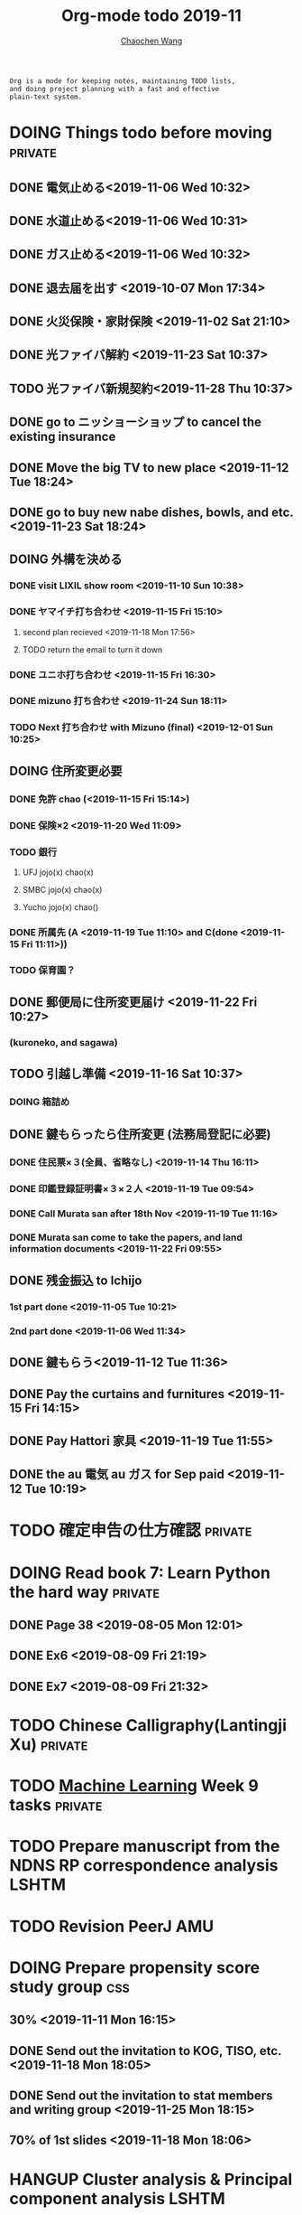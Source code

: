 #+TITLE: Org-mode todo 2019-11
#+AUTHOR: [[https://wangcc.me][Chaochen Wang]]
#+EMAIL: chaochen@wangcc.me
#+OPTIONS: d:(not "LOGBOOK") date:t e:t email:t f:t inline:t num:t
#+OPTIONS: timestamp:t title:t toc:t todo:t |:t

#+BEGIN_EXAMPLE 
Org is a mode for keeping notes, maintaining TODO lists,
and doing project planning with a fast and effective 
plain-text system.
#+END_EXAMPLE



#+BEGIN_COMMENT
Work schedule need to be done under PRIVATE category
#+END_COMMENT


* DOING Things todo before moving                                   :private:
** DONE 電気止める<2019-11-06 Wed 10:32>
** DONE 水道止める<2019-11-06 Wed 10:31>
** DONE ガス止める<2019-11-06 Wed 10:32>
** DONE 退去届を出す <2019-10-07 Mon 17:34>
** DONE 火災保険・家財保険 <2019-11-02 Sat 21:10>
** DONE 光ファイバ解約 <2019-11-23 Sat 10:37>
** TODO 光ファイバ新規契約<2019-11-28 Thu 10:37>
** DONE go to ニッショーショップ to cancel the existing insurance 
DEADLINE: <2019-11-28 Thu>
** DONE Move the big TV to new place <2019-11-12 Tue 18:24>
** DONE go to buy new nabe dishes, bowls, and etc. <2019-11-23 Sat 18:24>
** DOING 外構を決める
*** DONE visit LIXIL show room <2019-11-10 Sun 10:38>
*** DONE ヤマイチ打ち合わせ <2019-11-15 Fri 15:10>
**** second plan recieved <2019-11-18 Mon 17:56>
**** TODO return the email to turn it down 
*** DONE ユニホ打ち合わせ <2019-11-15 Fri 16:30>
*** DONE mizuno 打ち合わせ <2019-11-24 Sun 18:11>
*** TODO Next 打ち合わせ with Mizuno (final) <2019-12-01 Sun 10:25>
** DOING 住所変更必要
*** DONE 免許 chao (<2019-11-15 Fri 15:14>)
*** DONE 保険×2  <2019-11-20 Wed 11:09> 
*** TODO 銀行
**** UFJ jojo(x) chao(x)
**** SMBC jojo(x) chao(x)
**** Yucho jojo(x) chao()
*** DONE 所属先 (A <2019-11-19 Tue 11:10> and C(done <2019-11-15 Fri 11:11>))
*** TODO 保育園？
** DONE 郵便局に住所変更届け <2019-11-22 Fri 10:27>
*** (kuroneko, and sagawa)
** TODO 引越し準備 <2019-11-16 Sat 10:37>
*** DOING 箱詰め
** DONE 鍵もらったら住所変更 (法務局登記に必要)
*** DONE 住民票×３(全員、省略なし) <2019-11-14 Thu 16:11>
*** DONE 印鑑登録証明書×３×２人 <2019-11-19 Tue 09:54>
*** DONE Call Murata san after 18th Nov <2019-11-19 Tue 11:16>
*** DONE Murata san come to take the papers, and land information documents <2019-11-22 Fri 09:55>
** DONE 残金振込 to Ichijo
*** 1st part done <2019-11-05 Tue 10:21>
*** 2nd part done <2019-11-06 Wed 11:34>
** DONE 鍵もらう<2019-11-12 Tue 11:36>
** DONE Pay the curtains and furnitures <2019-11-15 Fri 14:15>
DEADLINE: <2019-11-19 Tue>
** DONE Pay Hattori 家具 <2019-11-19 Tue 11:55>
** DONE the au 電気 au ガス for Sep paid <2019-11-12 Tue 10:19>


* TODO 確定申告の仕方確認                                           :private:

* DOING Read book 7: Learn Python the hard way                      :private:
** DONE Page 38 <2019-08-05 Mon 12:01>
** DONE Ex6 <2019-08-09 Fri 21:19>
** DONE Ex7 <2019-08-09 Fri 21:32>


* TODO Chinese Calligraphy(Lantingji Xu)                            :private:

* TODO [[https://www.coursera.org/learn/machine-learning/home/welcome][Machine Learning]] Week 9 tasks                                :private:






#+BEGIN_COMMENT
Work schedule need to be done under not-PRIVATE category = means work, paperwork, school work, teaching tasks etc.
#+END_COMMENT






* TODO Prepare manuscript from the NDNS RP correspondence analysis    :LSHTM:
DEADLINE: <2019-11-22 Fri>

* TODO Revision PeerJ                                                   :AMU:
DEADLINE: <2019-11-30 Sat>

* DOING Prepare propensity score study group                            :css:
DEADLINE: <2019-11-25 Mon>
** 30% <2019-11-11 Mon 16:15>
** DONE Send out the invitation to KOG, TISO, etc.  <2019-11-18 Mon 18:05>
** DONE Send out the invitation to stat members and writing group <2019-11-25 Mon 18:15>
** 70% of 1st slides <2019-11-18 Mon 18:06>

* HANGUP Cluster analysis & Principal component analysis              :LSHTM:
*** lecture notes 
** DONE 100% of the PCA note lecture <2019-07-15 Mon 00:53> 
** DONE 120% PCA supplementary variables added <2019-07-15 Mon 11:28>
** TODO practical

* TODO Survival analysis [[https://wangcc.me/LSHTMlearningnote/-time-dependent-variables-frailty-model.html][Frailty models]]                :bookdown:books:LSHTM:

* TODO [[https://wangcc.me/LSHTMlearningnote/section-88.html][Bayesian statistics Chapter 9]];                  :bookdown:books:LSHTM:

* TODO Read book 1: [[http://ywang.uchicago.edu/history/victim_ebook_070505.pdf][victim book]]                                     :reading:
*** until P226

* TODO Read book 3: [[https://www.wiley.com/en-us/Bayesian+Biostatistics-p-9780470018231][Bayesian biostatistics]]:               :interests:reading:

* DOING Read book 4: [[https://www.cambridge.org/jp/academic/subjects/philosophy/philosophy-science/evidence-and-evolution-logic-behind-science?format=HB&isbn=9780521871884][Evidence and Evolution: The logic behind the science.]] :reading:
** till page 30 <2019-06-26 Wed>
** till page 37 <2019-07-03 Wed 17:40>
** till page 43 <2019-07-04 Thu 11:47> 
** till page 56 [2019-07-09 Tue 11:44]
:LOGBOOK:
CLOCK: [2019-07-09 Tue 10:56]--[2019-07-09 Tue 11:44] =>  0:48
:END:
** till page 61 [2019-07-10 Wed 14:58]
:LOGBOOK:
CLOCK: [2019-07-10 Wed 14:18]--[2019-07-10 Wed 14:58] =>  0:40
:END:

* DOING Read book 5: [[https://www.amazon.co.jp/Stan%E3%81%A8R%E3%81%A7%E3%83%99%E3%82%A4%E3%82%BA%E7%B5%B1%E8%A8%88%E3%83%A2%E3%83%87%E3%83%AA%E3%83%B3%E3%82%B0-Wonderful-R-%E6%9D%BE%E6%B5%A6-%E5%81%A5%E5%A4%AA%E9%83%8E/dp/4320112423/ref=sr_1_1?ie=UTF8&qid=1546839385&sr=8-1&keywords=wonderful+R][Wonderful R]]                                    :reading:
** DONE [[https://wangcc.me/post/poisson-stan/][Poisson Regression Stan model]] done <2019-07-12 Fri 00:44>
** DONE Chapter 7 60% done <2019-07-17 Wed 17:58>


* DOING Home Page updating                                              :AMU:
** DONE 70% <2019-11-20 Wed 19:03>
** DONE 統計解析のための線形代数　追加 <2019-11-26 Tue 11:46>
** TODO confirm that stan runs on the new MacOS 
* 
#+BEGIN_COMMENT
Work schedule marked as completed
#+END_COMMENT




* DONE Nutr-Metabo review                                               :AMU:
<2019-11-05 Tue 17:26>
* DONE JAT review                                                       :AMU:
<2019-11-07 Thu 15:25>
* CANCEL Scientific report review                                       :AMU:
* DONE 年末調整書類確認
** DONE 保険
** DONE 住所変更<2019-11-08 Fri 09:28>
** how to do 確定申告
* DONE Nutrients review comments                                        :AMU:
<2019-11-13 Wed 13:47>
DEADLINE: <2019-11-12 Tue>
* DONE Pay お茶代  6000 yen                                             :AMU:
<2019-11-13 Wed 09:23>
* DONE Attend the AI合宿 (<2019-11-16/17 Sat/Sun>)                      :AMU:
* DONE 定期保険新規加入変更 <2019-11-19 Tue 16:07>                           :AMU:
DEADLINE: <2019-11-22 Fri>
* DONE Deep Learning finish the final two weeks ends the paying     :private:
** DONE Week 4 done <2019-11-06 Wed 16:13>
** DONE Week 5 85% done <2019-11-11 Mon 11:25>
** Done all <2019-11-19 Tue 17:59>
* DONE JAT paper review task                                        :YATSUYA:
<2019-11-25 Mon 17:15>
* DONE Reply to Dr. Yatsuya about the data with time of eating info :YATSUYA:
<2019-11-26 Tue 10:14>
* DONE HAMA personal statement check and comment                        :CSS:
** 30% <2019-11-25 Mon 18:16> 
** 100% done <2019-11-27 Wed 11:45>
